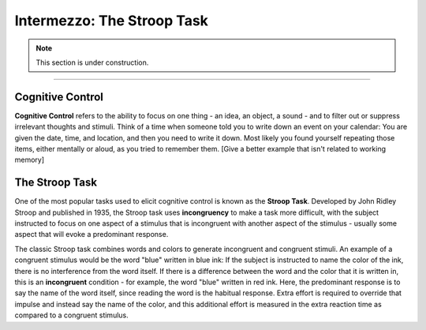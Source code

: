 .. _EP_Intermezzo_Stroop:

============================
Intermezzo: The Stroop Task
============================

.. note::

  This section is under construction.

------------

Cognitive Control
*************

**Cognitive Control** refers to the ability to focus on one thing - an idea, an object, a sound  - and to filter out or suppress irrelevant thoughts and stimuli. Think of a time when someone told you to write down an event on your calendar: You are given the date, time, and location, and then you need to write it down. Most likely you found yourself repeating those items, either mentally or aloud, as you tried to remember them. [Give a better example that isn't related to working memory]

.. These pieces of information - names, dates, numbers - can either be something you just read or heard, or they can be retrieved from longer-term memory; that is, they can be things you learned days or years ago. Working memory is the maintaining of these items in the front of your thoughts and then juggling, manipulating, and rearranging them as needed.


The Stroop Task
***************

One of the most popular tasks used to elicit cognitive control is known as the **Stroop Task**. Developed by John Ridley Stroop and published in 1935, the Stroop task uses **incongruency** to make a task more difficult, with the subject instructed to focus on one aspect of a stimulus that is incongruent with another aspect of the stimulus - usually some aspect that will evoke a predominant response.

The classic Stroop task combines words and colors to generate incongruent and congruent stimuli. An example of a congruent stimulus would be the word "blue" written in blue ink: If the subject is instructed to name the color of the ink, there is no interference from the word itself. If there is a difference between the word and the color that it is written in, this is an **incongruent** condition - for example, the word "blue" written in red ink. Here, the predominant response is to say the name of the word itself, since reading the word is the habitual response. Extra effort is required to override that impulse and instead say the name of the color, and this additional effort is measured in the extra reaction time as compared to a congruent stimulus.
